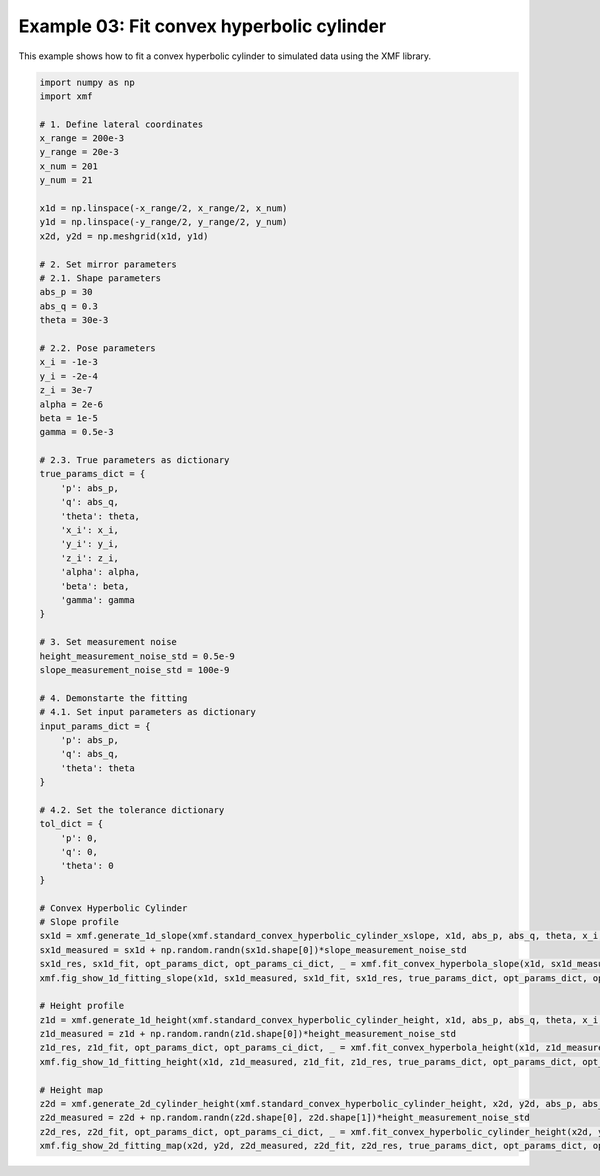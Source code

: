 
.. DO NOT EDIT.
.. THIS FILE WAS AUTOMATICALLY GENERATED BY SPHINX-GALLERY.
.. TO MAKE CHANGES, EDIT THE SOURCE PYTHON FILE:
.. "auto_examples\example_03_fit_convex_hyperbolic_cylinder_with_tol.py"
.. LINE NUMBERS ARE GIVEN BELOW.

.. only:: html

    .. note::
        :class: sphx-glr-download-link-note

        :ref:`Go to the end <sphx_glr_download_auto_examples_example_03_fit_convex_hyperbolic_cylinder_with_tol.py>`
        to download the full example code.

.. rst-class:: sphx-glr-example-title

.. _sphx_glr_auto_examples_example_03_fit_convex_hyperbolic_cylinder_with_tol.py:


Example 03: Fit convex hyperbolic cylinder 
==========================================

This example shows how to fit a convex hyperbolic cylinder to simulated data using the XMF library.

.. GENERATED FROM PYTHON SOURCE LINES 8-86



.. rst-class:: sphx-glr-horizontal


    *

      .. image-sg:: /auto_examples/images/sphx_glr_example_03_fit_convex_hyperbolic_cylinder_with_tol_001.png
         :alt: Convex Hyperbolic Cylinder
         :srcset: /auto_examples/images/sphx_glr_example_03_fit_convex_hyperbolic_cylinder_with_tol_001.png
         :class: sphx-glr-multi-img

    *

      .. image-sg:: /auto_examples/images/sphx_glr_example_03_fit_convex_hyperbolic_cylinder_with_tol_002.png
         :alt: Convex Hyperbolic Cylinder
         :srcset: /auto_examples/images/sphx_glr_example_03_fit_convex_hyperbolic_cylinder_with_tol_002.png
         :class: sphx-glr-multi-img

    *

      .. image-sg:: /auto_examples/images/sphx_glr_example_03_fit_convex_hyperbolic_cylinder_with_tol_003.png
         :alt: Convex Hyperbolic Cylinder, Fitting, Residual
         :srcset: /auto_examples/images/sphx_glr_example_03_fit_convex_hyperbolic_cylinder_with_tol_003.png
         :class: sphx-glr-multi-img





.. code-block:: Python


    import numpy as np
    import xmf

    # 1. Define lateral coordinates
    x_range = 200e-3 
    y_range = 20e-3 
    x_num = 201 
    y_num = 21 

    x1d = np.linspace(-x_range/2, x_range/2, x_num) 
    y1d = np.linspace(-y_range/2, y_range/2, y_num) 
    x2d, y2d = np.meshgrid(x1d, y1d)

    # 2. Set mirror parameters
    # 2.1. Shape parameters
    abs_p = 30 
    abs_q = 0.3
    theta = 30e-3 

    # 2.2. Pose parameters
    x_i = -1e-3 
    y_i = -2e-4 
    z_i = 3e-7 
    alpha = 2e-6 
    beta = 1e-5 
    gamma = 0.5e-3 

    # 2.3. True parameters as dictionary
    true_params_dict = {
        'p': abs_p,
        'q': abs_q,
        'theta': theta,
        'x_i': x_i,
        'y_i': y_i,
        'z_i': z_i,
        'alpha': alpha,
        'beta': beta,
        'gamma': gamma
    }

    # 3. Set measurement noise
    height_measurement_noise_std = 0.5e-9
    slope_measurement_noise_std = 100e-9

    # 4. Demonstarte the fitting 
    # 4.1. Set input parameters as dictionary
    input_params_dict = {
        'p': abs_p,
        'q': abs_q,
        'theta': theta
    }

    # 4.2. Set the tolerance dictionary
    tol_dict = {
        'p': 0,
        'q': 0,
        'theta': 0
    }

    # Convex Hyperbolic Cylinder 
    # Slope profile
    sx1d = xmf.generate_1d_slope(xmf.standard_convex_hyperbolic_cylinder_xslope, x1d, abs_p, abs_q, theta, x_i, beta) 
    sx1d_measured = sx1d + np.random.randn(sx1d.shape[0])*slope_measurement_noise_std 
    sx1d_res, sx1d_fit, opt_params_dict, opt_params_ci_dict, _ = xmf.fit_convex_hyperbola_slope(x1d, sx1d_measured, input_params_dict, tol_dict) 
    xmf.fig_show_1d_fitting_slope(x1d, sx1d_measured, sx1d_fit, sx1d_res, true_params_dict, opt_params_dict, opt_params_ci_dict, 'Convex Hyperbolic Cylinder') 

    # Height profile
    z1d = xmf.generate_1d_height(xmf.standard_convex_hyperbolic_cylinder_height, x1d, abs_p, abs_q, theta, x_i, z_i, beta) 
    z1d_measured = z1d + np.random.randn(z1d.shape[0])*height_measurement_noise_std 
    z1d_res, z1d_fit, opt_params_dict, opt_params_ci_dict, _ = xmf.fit_convex_hyperbola_height(x1d, z1d_measured, input_params_dict, tol_dict) 
    xmf.fig_show_1d_fitting_height(x1d, z1d_measured, z1d_fit, z1d_res, true_params_dict, opt_params_dict, opt_params_ci_dict, 'Convex Hyperbolic Cylinder') 

    # Height map
    z2d = xmf.generate_2d_cylinder_height(xmf.standard_convex_hyperbolic_cylinder_height, x2d, y2d, abs_p, abs_q, theta, x_i, z_i, alpha, beta, gamma) 
    z2d_measured = z2d + np.random.randn(z2d.shape[0], z2d.shape[1])*height_measurement_noise_std 
    z2d_res, z2d_fit, opt_params_dict, opt_params_ci_dict, _ = xmf.fit_convex_hyperbolic_cylinder_height(x2d, y2d, z2d_measured, input_params_dict, tol_dict) 
    xmf.fig_show_2d_fitting_map(x2d, y2d, z2d_measured, z2d_fit, z2d_res, true_params_dict, opt_params_dict, opt_params_ci_dict, 'Convex Hyperbolic Cylinder') 


.. rst-class:: sphx-glr-timing

   **Total running time of the script:** (0 minutes 0.821 seconds)


.. _sphx_glr_download_auto_examples_example_03_fit_convex_hyperbolic_cylinder_with_tol.py:

.. only:: html

  .. container:: sphx-glr-footer sphx-glr-footer-example

    .. container:: sphx-glr-download sphx-glr-download-jupyter

      :download:`Download Jupyter notebook: example_03_fit_convex_hyperbolic_cylinder_with_tol.ipynb <example_03_fit_convex_hyperbolic_cylinder_with_tol.ipynb>`

    .. container:: sphx-glr-download sphx-glr-download-python

      :download:`Download Python source code: example_03_fit_convex_hyperbolic_cylinder_with_tol.py <example_03_fit_convex_hyperbolic_cylinder_with_tol.py>`

    .. container:: sphx-glr-download sphx-glr-download-zip

      :download:`Download zipped: example_03_fit_convex_hyperbolic_cylinder_with_tol.zip <example_03_fit_convex_hyperbolic_cylinder_with_tol.zip>`


.. only:: html

 .. rst-class:: sphx-glr-signature

    `Gallery generated by Sphinx-Gallery <https://sphinx-gallery.github.io>`_
